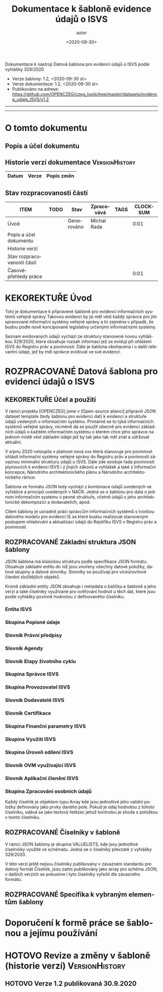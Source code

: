 #+DATE: <2020-09-30>  
#+TITLE: Dokumentace k šabloně evidence údajů o ISVS
#+AUTHOR: autor
#+PRIORITIES: 1 5 3 
#+LANGUAGE: cs
#+OPTIONS: H:4 toc:nil prop:1  
#+TODO: NEZAHÁJENO ROZPRACOVANÉ KEKOREKTUŘE POKOREKTUŘE UPRAVOVÁNO | HOTOVO FINÁLNÍ AKTUALIZOVÁNO
Dokumentace k nástroji Datová šablona pro evidenci údajů o ISVS podle vyhlášky 329/2020

- Verze šablony: 1.2, <2020-09-30 st>
- Verze dokumentace: 1.2, <2020-09-30 st>
- Publikováno na adrese: https://github.com/OPENCZEG/czeg_tools/tree/master/datasets/evidence_udaje_ISVS/v1.2
----------
#+TOC: headlines 3
----------
* O tomto dokumentu
:PROPERTIES:
:unnumbered: Nečíslováno
:END:
** Popis a účel dokumentu
** Historie verzí dokumentace :VersionHistory:
| Datum | Verze | Popis změn |
|-----+-----+-----|
** Stav rozpracovanosti částí
#+BEGIN: columnview :hlines 1 :id global :format "%ITEM(Úsek) %TODO  %Stav %TAGS"
| ITEM                       | TODO | Stav       | Zpracovává  | TAGS | CLOCKSUM |
|----------------------------+------+------------+-------------+------+----------|
| Úvod                       |      | Generováno | Michal Rada |      |     0:01 |
| Popis a účel dokumentu     |      |            |             |      |          |
| Historie verzí             |      |            |             |      |          |
| Stav rozpracovanosti částí |      |            |             |      |          |
| Časovépřehledy práce       |      |            |             |      |     0:01 |
#+END:
* KEKOREKTUŘE Úvod
  :LOGBOOK:
  CLOCK: [2020-10-07 st 08:43]--[2020-10-07 st 08:45] =>  0:02
  :END:
Toto je dokumentace k připravené šabloně pro evidenci informačních systémů veřejné správy Takovou  evidenci by jsi měl vést každý správce pro jím spravované informační systémy veřejné správy a to zejména v případě, že budou podle nově koncipované legislativy určenými informačnými   systémy. 

Seznam evidovaných údajů vychází ze struktury stanovené novou vyhláškou 329/2020, která obsahuje rozsah informací jež se evidují při ohlášení ISVS do Registru práv a povinností. Dále je šablona obohacena i o další relevantní údaje, jež by měl správce evidovat ve své evidenci.
* ROZPRACOVANÉ Datová šablona pro evidenci údajů o ISVS
** KEKOREKTUŘE Účel a použití
V rámci projektu [OPENCZEG] jsme v [Open-source alianci] připravili JSON dataset template (tedy šablonu pro evidenci dat) k evidenci a struktuře údajů vedených o informačním systému. Primárně se to týká informačních systémů veřejné správy, nicméně dá se použít obecně pro evidenci základních údajů o každém informačním systému o kterém chce jeho správce na jednom místě vést základní údaje jež by tak jako tak měl znát a udržovat aktuální.

V srpnu 2020 vstoupila v platnost nová xxx která stanovuje pro povinnost ohlásit informační systémy veřejné správy do Registru práv a povinností závaznou minimální strukturu údajů o ISVS. Dále zde existuje řada povinností plynoucích k evidenci ISVS i z jiných zákonů a vyhlášek a také z Informační koncepce, Národního architektonického plánu a Národního architektonického rámce. 


Šablona ve formátu JSON tedy vychází z kombinace údajů uvedených ve vyhlášce a principů uvedených v NAČR. Jedná se o šablonu pro data o jednom informačním systému v pevné struktuře, včetně údajů o jeho architektonické dekompozici a dodavatelích, apod.

Cílem šablony je usnadnit práci správcům informačních systémů s tvorbou datového modelu pro evidenci IS ze které budou realizovat stanoveným postupem ohlašování a aktualizaci údajů do Rejstříku ISVS v Registru práv a povinností.
** ROZPRACOVANÉ Základní struktura JSON šablony
   :PROPERTIES:
   :COLUMNS:  "%ITEM %Popis %Umístění"
   :END:
JSON šablona má klasickou strukturu podle specifikace JSON
formátu. Obsahuje základní entitu do níž jsou vnořeny všechny datové
položky, datové skupiny a datové slovníky. Slovníky se používají pro
víceúrovňové členění složitějších objektů.

Kromě základní entity JSON obsahuje i metadata o balíčku a šabloně a
jeho verzi a také číselníky využívané pro ověřování hodnot u těch dat,
které jsou podle vyhlášky povinně hodnotou z definovaného číselníku.
*** Entita ISVS
    :PROPERTIES:
    :Popis:    Toto je hlavní entita v šabloně. Představuje ISVS jako objekt evidence, veškeré skupiny a údaje jsou v této hlavní entitě.
    :END:
*** Skupina Popisné údaje
    :PROPERTIES:
    :POPIS:    Obsahuje základní údaje o jednom informačním systému sloužící pro jeho identifikaci a základní popis.
    :END:
*** Slovník Právní předpisy
    :PROPERTIES:
    :POPIS:    Obsahuje seznam právních předpisů které definují příslušný ISVS a právní předpisy jež definují co má daný systém evidovat a dělat. Jeho objekty jsou jednotlivé právní předpisy ke kterým se vedou základní údaje o nich, lze dohledat v RPP.
    :END:
*** Slovník Agendy
    :PROPERTIES:
    :POPIS:    Obsahuje údaje o agendách pro jejichž výkon je daný ISVS ohlášen a pro jejichž výkon systém slouží. U každé agendy jsou o ní nejzákladnější údaje, má vazbu na agendy v RPP.
    :END:
*** Slovník Etapy životního cyklu
    :PROPERTIES:
    :POPIS:    ISVS je v různých etapách definovaných podle struktury NAP/MŘICT a vyhlášky. Tento slovník obsahuje údaje o jednotlivých etapách. U každé etapy se vedou údaje o jejím průběhu, přičemž ne všechny etapy musí být zakreslené.
    :END:
*** Skupina Správce ISVS
    :PROPERTIES:
    :POPIS:    Obsahuje informace o správci ISVS jak je buď definován zákonem, nebo jak je věcně. Jedná se o údaje o samotném správci, který daný IS ohlašuje do RPP.
    :END:
*** Skupina Provozovatel ISVS
    :PROPERTIES:
    :POPIS:    To samé jako u správce, ale toto se týká provozovatele. Vždy to má vázanou identitu na subjektu v ROS. Pozor, provozovatel nemusí být OVM. Opět skupina obsahuje základní údaje o subjektu a organizační jednotce provozovatele.
    :END:
*** Slovník Dodavatelé ISVS
    :PROPERTIES:
    :POPIS:    Seznam všech dodavatelů daného ISVS a jeho komponent. U každého subjektu dodavatele se uvede i jeho role, tedy zda je dodvatelem nebo subdodavatelem, apod.
    :END:
*** Slovník Certifikace
    :PROPERTIES:
    :POPIS:    Informace o certifikacích které byly uděleny řešení tohoto systému. Jedná se o uznávané certifikace a certifikáty vydané pro systém.
    :END:
*** Skupina Finanční parametry ISVS
    :PROPERTIES:
    :POPIS:    Finanční ukazatele pro jednotlivé náklady v jednotlivých etapách. Obsahuje jednotlivé objekty pro finanční parametry přes etapu a rok financování.
    :END:
*** Skupina Využití ISVS
    :PROPERTIES:
    :POPIS:    Obsahuje údaje o využívání ISVS, kde se rozliší o jaký druh ISVS stran sdílení a využívání se jedna. Na ní pak navazuje povinně vyplněný slovník OVM které daný ISVS využívají.
    :END:
*** Skupina Úroveň sdílení ISVS
    :PROPERTIES:
    :POPIS:    Obsahuje informace o úrovních užívání ISVS. Buď jako centralizovaný AIS, nebo jako AIS využívaný pouze jedním či úzkou skupinou OVM a uživatelů.
    :END:
*** Slovník OVM využívající ISVS
    :PROPERTIES:
    :POPIS:    Obsahuje jednotlivé orgány veřejné moci či kategorie OVM které mohou daný informační systém využívat. U každého OVM či jeho skupiny/kategorie jsou k dispozici údaje s vazbou na seznam OVM a kategorií v Katalogu OVM v Registru práv a povinností.
    :END:
*** Slovník Aplikační členění ISVS
    :PROPERTIES:
    :POPIS:    Tento slovník obsahuje seznam všech ohlášených prvků aplikační architektury, tedy obsahuje aplikační dekompozici systému. Opět se postupuje podle definic a podrobností ve vyhlášce, ale zde i podle předepsané architektury. Obecně platí, že data v tomto slovníku včetně všech jeho objektů musejí mít obraz v architektuře úřadu respektive v architektuře informačního systému. U každého prvku aplikační architektury je uvedena i vazba na dodavatele, respektive vazba dodavatele na daný prvek.
    :END:
*** Skupina  Zpracování osobních údajů
    :PROPERTIES:
    :Popis:    V této entitě první úrovně jsou uvedené jednotlivé číselníky jak jsou buď definovány vyhláškou 329/2020 a nebo mohou být přidány i další číselníky jež jsou nutné pro tuto evidenci.
    :END:
Každý číselník je objektem typu Array kde jsou jednotlivé jeho validní
položky definovány jako prvky daného pole. Pokud je údaj hodnotou z
tohoto číselníku, udává se jako textový řetězec jehož kontrolou je
shoda s položkou v tomto číselníku.

** ROZPRACOVANÉ Číselníky v šabloně 
V rámci JSON šablony je skupina VALUELISTS, kde jsou jednotlivé
ćíselnóiky využité ve schématu. Jedná se o číselníky převzaté z
vyhlášky 329/2020.

V této verzi ještě nejsou číselníky publikovány v závazném standardu
pro datový formát Číselník, jsou zatím publikovány jako array pro
schéma JSON, v dalších verzích se pokusíme i tyto číselníky vyřešit
dle závazného formátu.
** ROZPRACOVANÉ Specifika k vybraným elementům šablony
* Doporučení k formě práce se šablonou a jejímu používání
* HOTOVO Revize a změny v šabloně (historie verzí)           :VersionHistory:
** HOTOVO Verze 1.2 publikovaná 30.9.2020
   :PROPERTIES:
   :Popis:    První verze publikovaná k veřejnému užití na GIT repository. Obsahuje i první verzi této dokumentace.
   :END:
